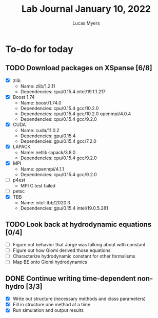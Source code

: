 #+Title: Lab Journal January 10, 2022
#+Author: Lucas Myers

* To-do for today

** TODO Download packages on XSpanse [6/8]
:LOGBOOK:
CLOCK: [2022-01-10 Mon 11:47]--[2022-01-10 Mon 14:50] =>  3:03
CLOCK: [2022-01-10 Mon 10:08]--[2022-01-10 Mon 11:25] =>  1:17
:END:
- [X] zlib
  - Name: zlib/1.2.11
  - Dependencies: cpu/0.15.4 intel/19.1.1.217
- [X] Boost 1.74
  - Name: boost/1.74.0
  - Dependencies: cpu/0.15.4  gcc/10.2.0
  - Dependencies: cpu/0.15.4  gcc/10.2.0  openmpi/4.0.4
  - Dependencies: cpu/0.15.4  gcc/9.2.0
- [X] CUDA
  - Name: cuda/11.0.2
  - Dependencies: gpu/0.15.4
  - Dependencies: gpu/0.15.4  gcc/7.2.0
- [X] LAPACK
  - Name: netlib-lapack/3.8.0
  - Dependencies: cpu/0.15.4  gcc/9.2.0
- [X] MPI
  - Name: openmpi/4.1.1
  - Dependencies: cpu/0.15.4  gcc/9.2.0
- [ ] p4est
  - MPI C test failed
- [ ] petsc
- [X] TBB
  - Name: intel-tbb/2020.3
  - Dependencies: gpu/0.15.4  intel/19.0.5.281
** TODO Look back at hydrodynamic equations [0/4]
- [ ] Figure out behavior that Jorge was talking about with constant
- [ ] Figure out how Giomi derived those equations
- [ ] Characterize hydrodynamic constant for other formalisms
- [ ] Map BE onto Giomi hydrodynamics
** DONE Continue writing time-dependent non-hydro [3/3]
CLOSED: [2022-01-10 Mon 17:39]
:LOGBOOK:
CLOCK: [2022-01-10 Mon 16:05]--[2022-01-10 Mon 17:39] =>  1:34
CLOCK: [2022-01-10 Mon 14:00]--[2022-01-10 Mon 15:51] =>  1:51
:END:
- [X] Write out structure (necessary methods and class parameters)
- [X] Fill in structure one method at a time
- [X] Run simulation and output results
